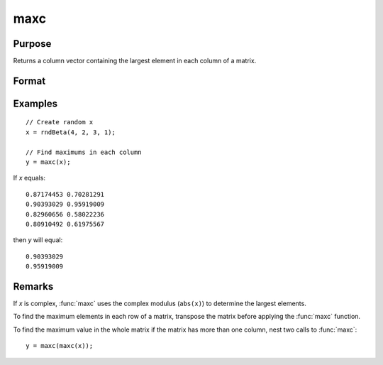 
maxc
==============================================

Purpose
----------------

Returns a column vector containing the largest element in each column of a matrix.

Format
----------------
.. function:: y = maxc(x)

    :param x: data
    :type x: NxK matrix or sparse matrix

    :return y: contains the largest element in each column of x.

    :rtype y: Kx1 matrix

Examples
----------------

::

    // Create random x
    x = rndBeta(4, 2, 3, 1);

    // Find maximums in each column
    y = maxc(x);

If *x* equals:

::

    0.87174453 0.70281291
    0.90393029 0.95919009
    0.82960656 0.58022236
    0.80910492 0.61975567

then *y* will equal:

::

    0.90393029
    0.95919009

Remarks
-------

If *x* is complex, :func:`maxc` uses the complex modulus (``abs(x)``) to determine the
largest elements.

To find the maximum elements in each row of a matrix, transpose the
matrix before applying the :func:`maxc` function.

To find the maximum value in the whole matrix if the matrix has more
than one column, nest two calls to :func:`maxc`:

::

   y = maxc(maxc(x));


.. seealso:: Functions :func:`minc`, :func:`maxindc`, :func:`minindc`
